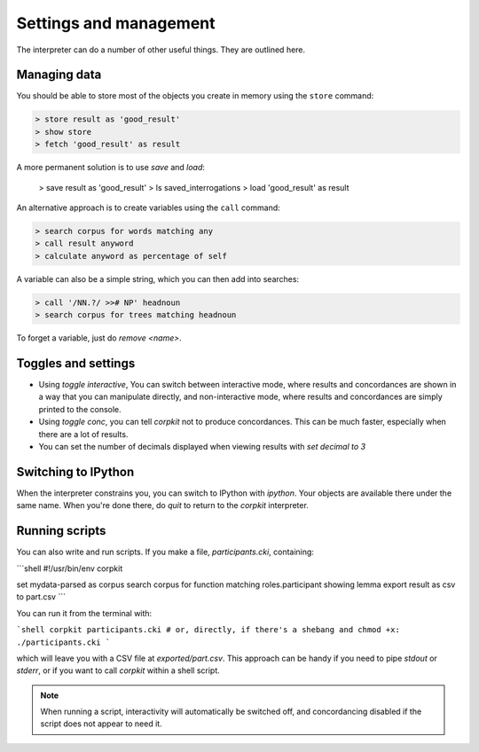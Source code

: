 Settings and management
========================

The interpreter can do a number of other useful things. They are outlined here.

Managing data
---------------

You should be able to store most of the objects you create in memory using the ``store`` command:

.. code-block:: bash

   > store result as 'good_result'
   > show store
   > fetch 'good_result' as result

A more permanent solution is to use `save` and `load`:

   > save result as 'good_result'
   > ls saved_interrogations
   > load 'good_result' as result

An alternative approach is to create variables using the ``call`` command:

.. code-block:: bash

   > search corpus for words matching any
   > call result anyword
   > calculate anyword as percentage of self

A variable can also be a simple string, which you can then add into searches:

.. code-block:: bash

   > call '/NN.?/ >># NP' headnoun
   > search corpus for trees matching headnoun

To forget a variable, just do `remove <name>`.

Toggles and settings
---------------------

* Using `toggle interactive`, You can switch between interactive mode, where results and concordances are shown in a way that you can manipulate directly, and non-interactive mode, where results and concordances are simply printed to the console.
* Using `toggle conc`, you can tell *corpkit* not to produce concordances. This can be much faster, especially when there are a lot of results.
* You can set the number of decimals displayed when viewing results with `set decimal to 3`

Switching to IPython
---------------------

When the interpreter constrains you, you can switch to IPython with `ipython`. Your objects are available there under the same name. When you're done there, do `quit` to return to the *corpkit* interpreter.

Running scripts
-----------------

You can also write and run scripts. If you make a file, `participants.cki`, containing:

```shell
#!/usr/bin/env corpkit

set mydata-parsed as corpus
search corpus for function matching roles.participant showing lemma
export result as csv to part.csv
```

You can run it from the terminal with:

```shell
corpkit participants.cki
# or, directly, if there's a shebang and chmod +x:
./participants.cki
```

which will leave you with a CSV file at `exported/part.csv`. This approach can be handy if you need to pipe `stdout` or `stderr`, or if you want to call *corpkit* within a shell script.

.. note::

   When running a script, interactivity will automatically be switched off, and concordancing disabled if the script does not appear to need it.

